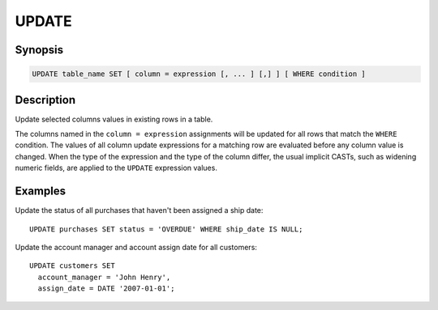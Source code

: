 ======
UPDATE
======

Synopsis
--------

.. code-block:: none

    UPDATE table_name SET [ column = expression [, ... ] [,] ] [ WHERE condition ]

Description
-----------

Update selected columns values in existing rows in a table. 

The columns named in the ``column = expression`` assignments will be updated
for all rows that match the ``WHERE`` condition.  The values of all column update
expressions for a matching row are evaluated before any column value is changed.
When the type of the expression and the type of the column differ, the usual implicit
CASTs, such as widening numeric fields, are applied to the ``UPDATE`` expression values.


Examples
--------

Update the status of all purchases that haven't been assigned a ship date::

    UPDATE purchases SET status = 'OVERDUE' WHERE ship_date IS NULL;

Update the account manager and account assign date for all customers::

    UPDATE customers SET
      account_manager = 'John Henry',
      assign_date = DATE '2007-01-01';
